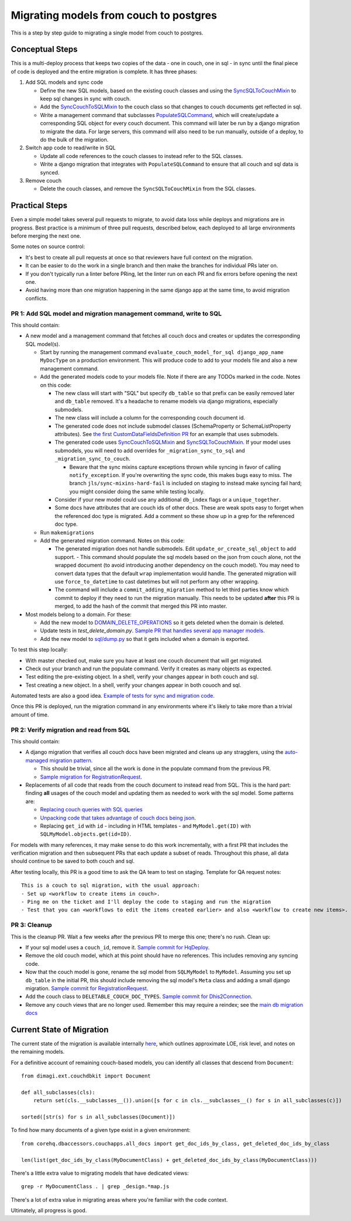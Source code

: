 .. _couch-to-sql-model-migration:

***************************************
Migrating models from couch to postgres
***************************************

This is a step by step guide to migrating a single model from couch to postgres.

Conceptual Steps
################

This is a multi-deploy process that keeps two copies of the data - one in couch, one in sql - in sync until the final piece of code is deployed and the entire migration is complete.
It has three phases:

1. Add SQL models and sync code

   * Define the new SQL models, based on the existing couch classes and using the `SyncSQLToCouchMixin <https://github.com/dimagi/commcare-hq/blob/c2b93b627c830f3db7365172e9be2de0019c6421/corehq/ex-submodules/dimagi/utils/couch/migration.py#L115>`_ to keep sql changes in sync with couch.
   * Add the `SyncCouchToSQLMixin <https://github.com/dimagi/commcare-hq/blob/c2b93b627c830f3db7365172e9be2de0019c6421/corehq/ex-submodules/dimagi/utils/couch/migration.py#L4>`_ to the couch class so that changes to couch documents get reflected in sql.
   * Write a management command that subclasses `PopulateSQLCommand <https://github.com/dimagi/commcare-hq/blob/500040985e0aaffa9a220c65e81318a1afa4761b/corehq/apps/cleanup/management/commands/populate_sql_model_from_couch_model.py#L15>`_, which will create/update a corresponding SQL object for every couch document. This command will later be run by a django migration to migrate the data. For large servers, this command will also need to be run manually, outside of a deploy, to do the bulk of the migration.

2. Switch app code to read/write in SQL

   * Update all code references to the couch classes to instead refer to the SQL classes.
   * Write a django migration that integrates with ``PopulateSQLCommand`` to ensure that all couch and sql data is synced.

3. Remove couch

   * Delete the couch classes, and remove the ``SyncSQLToCouchMixin`` from the SQL classes.

Practical Steps
###############

Even a simple model takes several pull requests to migrate, to avoid data loss while deploys and migrations are in progress. Best practice is a minimum of three pull requests, described below, each deployed to all large environments before merging the next one.

Some notes on source control:

* It's best to create all pull requests at once so that reviewers have full context on the migration.
* It can be easier to do the work in a single branch and then make the branches for individual PRs later on.
* If you don't typically run a linter before PRing, let the linter run on each PR and fix errors before opening the next one.
* Avoid having more than one migration happening in the same django app at the same time, to avoid migration conflicts.

PR 1: Add SQL model and migration management command, write to SQL
^^^^^^^^^^^^^^^^^^^^^^^^^^^^^^^^^^^^^^^^^^^^^^^^^^^^^^^^^^^^^^^^^^
This should contain:

- A new model and a management command that fetches all couch docs and creates or updates the corresponding SQL model(s).

  - Start by running the management command ``evaluate_couch_model_for_sql django_app_name MyDocType`` on a production environment. This will produce code to add to your models file and also a new management command.

  - Add the generated models code to your models file. Note if there are any TODOs marked in the code. Notes on this code:

    - The new class will start with "SQL" but specify ``db_table`` so that prefix can be easily removed later and ``db_table`` removed. It's a headache to rename models via django migrations, especially submodels.

    - The new class will include a column for the corresponding couch document id.

    - The generated code does not include submodel classes (SchemaProperty or SchemaListProperty attributes). See `the first CustomDataFieldsDefinition PR <https://github.com/dimagi/commcare-hq/pull/27276>`_ for an example that uses submodels.

    - The generated code uses `SyncCouchToSQLMixin <https://github.com/dimagi/commcare-hq/blob/c2b93b627c830f3db7365172e9be2de0019c6421/corehq/ex-submodules/dimagi/utils/couch/migration.py#L4>`_ and `SyncSQLToCouchMixin <https://github.com/dimagi/commcare-hq/blob/c2b93b627c830f3db7365172e9be2de0019c6421/corehq/ex-submodules/dimagi/utils/couch/migration.py#L115>`_. If your model uses submodels, you will need to add overrides for ``_migration_sync_to_sql`` and ``_migration_sync_to_couch``.

      - Beware that the sync mixins capture exceptions thrown while syncing in favor of calling ``notify_exception``. If you're overwriting the sync code, this makes bugs easy to miss. The branch ``jls/sync-mixins-hard-fail`` is included on staging to instead make syncing fail hard; you might consider doing the same while testing locally.

    - Consider if your new model could use any additional ``db_index`` flags or a ``unique_together``.

    - Some docs have attributes that are couch ids of other docs. These are weak spots easy to forget when the referenced doc type is migrated. Add a comment so these show up in a grep for the referenced doc type.

  - Run ``makemigrations``

  - Add the generated migration command. Notes on this code:

    - The generated migration does not handle submodels. Edit ``update_or_create_sql_object`` to add support.  - This command should populate the sql models based on the json from couch alone, not the wrapped document (to avoid introducing another dependency on the couch model). You may need to convert data types that the default ``wrap`` implementation would handle. The generated migration will use ``force_to_datetime`` to cast datetimes but will not perform any other wrapping.

    - The command will include a ``commit_adding_migration`` method to let third parties know which commit to deploy if they need to run the migration manually. This needs to be updated **after** this PR is merged, to add the hash of the commit that merged this PR into master.

- Most models belong to a domain. For these:

  - Add the new model to `DOMAIN_DELETE_OPERATIONS <https://github.com/dimagi/commcare-hq/blob/522294560cee0f3ac1ddeae0501d653b1ea0f215/corehq/apps/domain/deletion.py#L179>`_ so it gets deleted when the domain is deleted.

  - Update tests in `test_delete_domain.py`. `Sample PR that handles several app manager models <https://github.com/dimagi/commcare-hq/pull/26310/files>`_.

  - Add the new model to `sql/dump.py <https://github.com/dimagi/commcare-hq/blob/master/corehq/apps/dump_reload/sql/dump.py>`_ so that it gets included when a domain is exported.

To test this step locally:

- With master checked out, make sure you have at least one couch document that will get migrated.
- Check out your branch and run the populate command. Verify it creates as many objects as expected.
- Test editing the pre-existing object. In a shell, verify your changes appear in both couch and sql.
- Test creating a new object. In a shell, verify your changes appear in both couoch and sql.

Automated tests are also a good idea. `Example of tests for sync and migration code <https://github.com/dimagi/commcare-hq/pull/28042/files#diff-a1ef9cf2695fb1e0498e49c9f2643c3a>`_.

Once this PR is deployed, run the migration command in any environments where it's likely to take more than a trivial amount of time.

PR 2: Verify migration and read from SQL
^^^^^^^^^^^^^^^^^^^^^^^^^^^^^^^^^^^^^^^^
This should contain:

* A django migration that verifies all couch docs have been migrated and cleans up any stragglers, using the `auto-managed migration pattern <https://commcare-hq.readthedocs.io/migration_command_pattern.html#auto-managed-migration-pattern>`_.

  * This should be trivial, since all the work is done in the populate command from the previous PR.

  * `Sample migration for RegistrationRequest <https://github.com/dimagi/commcare-hq/blob/master/corehq/apps/registration/migrations/0003_populate_sqlregistrationrequest.py>`_.

* Replacements of all code that reads from the couch document to instead read from SQL. This is the hard part: finding **all** usages of the couch model and updating them as needed to work with the sql model. Some patterns are:

  * `Replacing couch queries with SQL queries <https://github.com/dimagi/commcare-hq/pull/26400/commits/e270e5c1fb932c850b6a356208f1ff6ae0e06299>`_

  * `Unpacking code that takes advantage of couch docs being json <https://github.com/dimagi/commcare-hq/pull/26400/commits/f04afe870f92293074fb1f6127c716330dabdc36>`_.

  * Replacing ``get_id`` with ``id`` - including in HTML templates - and ``MyModel.get(ID)`` with ``SQLMyModel.objects.get(id=ID)``.

For models with many references, it may make sense to do this work incrementally, with a first PR that includes the verification migration and then subsequent PRs that each update a subset of reads. Throughout this phase, all data should continue to be saved to both couch and sql.

After testing locally, this PR is a good time to ask the QA team to test on staging. Template for QA request notes:

::

    This is a couch to sql migration, with the usual approach:
    - Set up <workflow to create items in couch>.
    - Ping me on the ticket and I'll deploy the code to staging and run the migration
    - Test that you can <workflows to edit the items created earlier> and also <workflow to create new items>.

PR 3: Cleanup
^^^^^^^^^^^^^
This is the cleanup PR. Wait a few weeks after the previous PR to merge this one; there's no rush. Clean up:

* If your sql model uses a ``couch_id``, remove it. `Sample commit for HqDeploy <https://github.com/dimagi/commcare-hq/pull/26442/commits/3fa10a6a511b0b592979cc4183d84d3a4e36f200>`_.
* Remove the old couch model, which at this point should have no references. This includes removing any syncing code.
* Now that the couch model is gone, rename the sql model from ``SQLMyModel`` to ``MyModel``. Assuming you set up ``db_table`` in the initial PR, this should include removing the sql model's ``Meta`` class and adding a small django migration. `Sample commit for RegistrationRequest <https://github.com/dimagi/commcare-hq/pull/26557/commits/beb9d10f6d8d0906524912ef94a8d049f06c38e8>`_.
* Add the couch class to ``DELETABLE_COUCH_DOC_TYPES``. `Sample commit for Dhis2Connection <https://github.com/dimagi/commcare-hq/pull/26400/commits/2a6e93e19ab689cfaf0b4cdc89c9039cbee33139>`_.
* Remove any couch views that are no longer used. Remember this may require a reindex; see the `main db migration docs <https://commcare-hq.readthedocs.io/migrations.html>`_

Current State of Migration
##########################

The current state of the migration is available internally `here <https://docs.google.com/spreadsheets/d/1iayf898ktfSRXdjBVutj_AgH4WN9DrheMS6vgteqfFM/edit#gid=677779031>`_,
which outlines approximate LOE, risk level, and notes on the remaining models.

For a definitive account of remaining couch-based models, you can identify all classes that descend from ``Document``:
::

    from dimagi.ext.couchdbkit import Document

    def all_subclasses(cls):
        return set(cls.__subclasses__()).union([s for c in cls.__subclasses__() for s in all_subclasses(c)])

    sorted([str(s) for s in all_subclasses(Document)])

To find how many documents of a given type exist in a given environment:
::

    from corehq.dbaccessors.couchapps.all_docs import get_doc_ids_by_class, get_deleted_doc_ids_by_class

    len(list(get_doc_ids_by_class(MyDocumentClass) + get_deleted_doc_ids_by_class(MyDocumentClass)))

There's a little extra value to migrating models that have dedicated views:
::

    grep -r MyDocumentClass . | grep _design.*map.js

There's a lot of extra value in migrating areas where you're familiar with the code context.

Ultimately, all progress is good.

